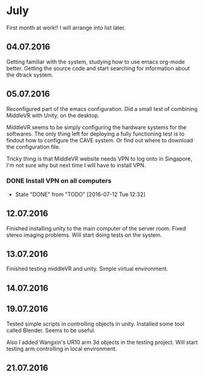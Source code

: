 * July 
First month at work!!
I will arrange into list later. 
** 04.07.2016
Getting familiar with the system, studying how to use emacs org-mode better. 
Getting the source code and start searching for information about the dtrack 
system. 
** 05.07.2016
Reconfigured part of the emacs configuration. Did a small test of combining MiddleVR
with Unity, on the desktop.

MiddleVR seems to be simply configuring the hardware systems for the softwares.
The only thing left for deploying a fully functioning test is to findout how to configure 
the CAVE system. Or find out where to download the configuration file. 

Tricky thing is that MiddleVR website needs VPN to log onto in Singapore, I'm not sure why 
but next time I will have to install VPN.
*** DONE Install VPN on all computers
    CLOSED: [2016-07-12 Tue 12:32]
    - State "DONE"       from "TODO"       [2016-07-12 Tue 12:32]
** 12.07.2016
Finished installing unity to the main computer of the server room. Fixed stereo imaging problems. 
Will start doing tests on the system.
** 13.07.2016
Finished testing middleVR and unity. Simple virtual environment. 
** 14.07.2016
** 19.07.2016
Tested simple scripts in controlling objects in unity. Installed some tool called 
Blender. Seems to be useful. 

Also I added Wangxin's UR10 arm 3d objects in the testing project. Will start testing
arm controlling in local environment.
** 21.07.2016

